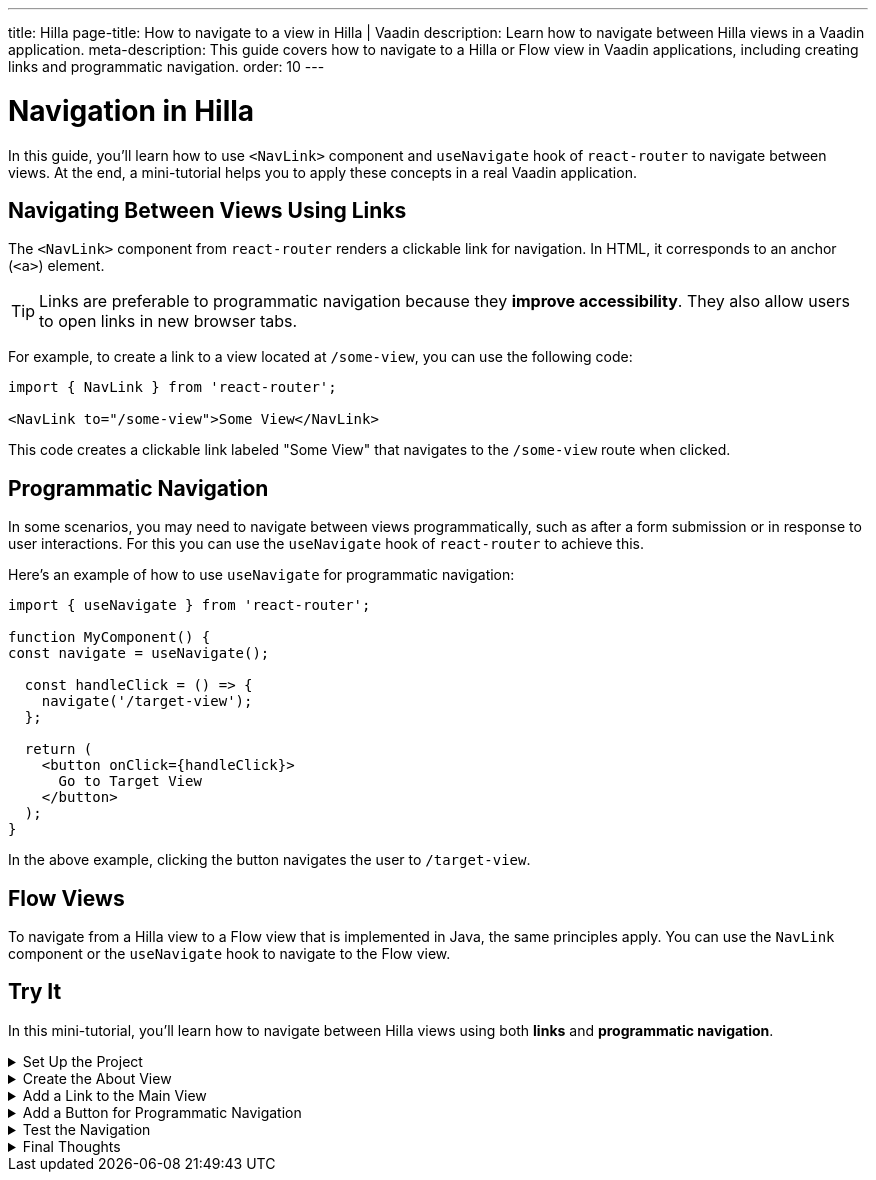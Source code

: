 ---
title: Hilla
page-title: How to navigate to a view in Hilla | Vaadin
description: Learn how to navigate between Hilla views in a Vaadin application.
meta-description: This guide covers how to navigate to a Hilla or Flow view in Vaadin applications, including creating links and programmatic navigation.
order: 10
---


= Navigation in Hilla

In this guide, you'll learn how to use `<NavLink>` component and `useNavigate` hook of `react-router` to navigate between views. At the end, a mini-tutorial helps you to apply these concepts in a real Vaadin application.


== Navigating Between Views Using Links

The `<NavLink>` component from `react-router` renders a clickable link for navigation. In HTML, it corresponds to an anchor (`<a>`) element.

[TIP]
Links are preferable to programmatic navigation because they *improve accessibility*. They also allow users to open links in new browser tabs.


For example, to create a link to a view located at `/some-view`, you can use the following code:

[source,tsx]
----
import { NavLink } from 'react-router';

<NavLink to="/some-view">Some View</NavLink>
----

This code creates a clickable link labeled "Some View" that navigates to the `/some-view` route when clicked.


== Programmatic Navigation

In some scenarios, you may need to navigate between views programmatically, such as after a form submission or in response to user interactions. For this you can use the `useNavigate` hook of `react-router` to achieve this.

Here's an example of how to use `useNavigate` for programmatic navigation:

[source,tsx]
----
import { useNavigate } from 'react-router';

function MyComponent() {
const navigate = useNavigate();

  const handleClick = () => {
    navigate('/target-view');
  };

  return (
    <button onClick={handleClick}>
      Go to Target View
    </button>
  );
}
----

In the above example, clicking the button navigates the user to `/target-view`.


== Flow Views

To navigate from a Hilla view to a Flow view that is implemented in Java, the same principles apply. You can use the `NavLink` component or the `useNavigate` hook to navigate to the Flow view.


[.collapsible-list]
== Try It

In this mini-tutorial, you'll learn how to navigate between Hilla views using both *links* and *programmatic navigation*.


.Set Up the Project
[%collapsible]
====
First, generate a <<{articles}/getting-started/start#,walking skeleton with a Hilla UI>>, <<{articles}/getting-started/import#,open>> it in your IDE, and <<{articles}/getting-started/run#,run>> it.
====


.Create the About View
[%collapsible]
====
You'll start by creating a new view called `AboutView`. This view is going to be the target view of navigation in this mini-tutorial. In the `views` directory, create a new file named [filename]`about.tsx`:

[source,tsx]
.about.tsx
----
export default function AboutView() {
    return <h1>About View</h1>;
}
----

The path for this view is automatically resolved to `/about`, and users can access it by navigating to `\https://example.com/about`.
====


.Add a Link to the Main View
[%collapsible]
====
Now, add a link that targets the `AboutView` from the `MainView`. In the `@index.tsx` file, add the following code:

[source,tsx]
.@index.tsx
----
import { NavLink } from 'react-router';
...

export default function MainView() {
    return (
        <main className="p-m">
            <h1>Main View</h1>
            <NavLink to="/about">Link to About</NavLink>
        </main>
    );
}
----

This code creates a clickable link labeled "Link to About" that navigates to the `/about` route when clicked.
====


.Add a Button for Programmatic Navigation
[%collapsible]
====
Now, add a button that navigates to the `AboutView` programmatically. Change the `@index.tsx` file as follows:

[source,tsx]
.frontend/views/@index.tsx
----
import { NavLink, useNavigate } from 'react-router';
...

export default function MainView() {
    const navigate = useNavigate();

    const handleClick = () => {
        navigate('/about');
    };

    return (
        <main className="p-m">
            <h1>Main View</h1>
            <NavLink to="/about">Link to About</NavLink>
            <button onClick={handleClick}>
                Go to About
            </button>
        </main>
    );
}
----

This code creates a button labeled "Go to About" that navigates to the `/about` route when clicked.
====


.Test the Navigation
[%collapsible]
====
Now, run the application and navigate to the main view. You should see the "Link to About" link and the "Go to About" button. Clicking either of them should navigate you to the `AboutView`.
====


.Final Thoughts
[%collapsible]
====
You've now explored different ways to navigate between views. Here's what you've learned:

* Creating a navigation link using `NavLink` component from `react-router` library.
* Programmatically navigating using the `useNavigate` hook from `react-router` library.
* Navigating between Hilla views and Flow views.

Now that you know how to navigate between views, check out the <<../pass-data#,Pass Data to a View>> guide to learn how to pass data to a view while navigating to it.
====
